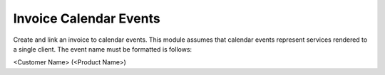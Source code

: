 =======================
Invoice Calendar Events
=======================

Create and link an invoice to calendar events.  This module assumes that
calendar events represent services rendered to a single client.  The event
name must be formatted is follows:

<Customer Name> (<Product Name>)
